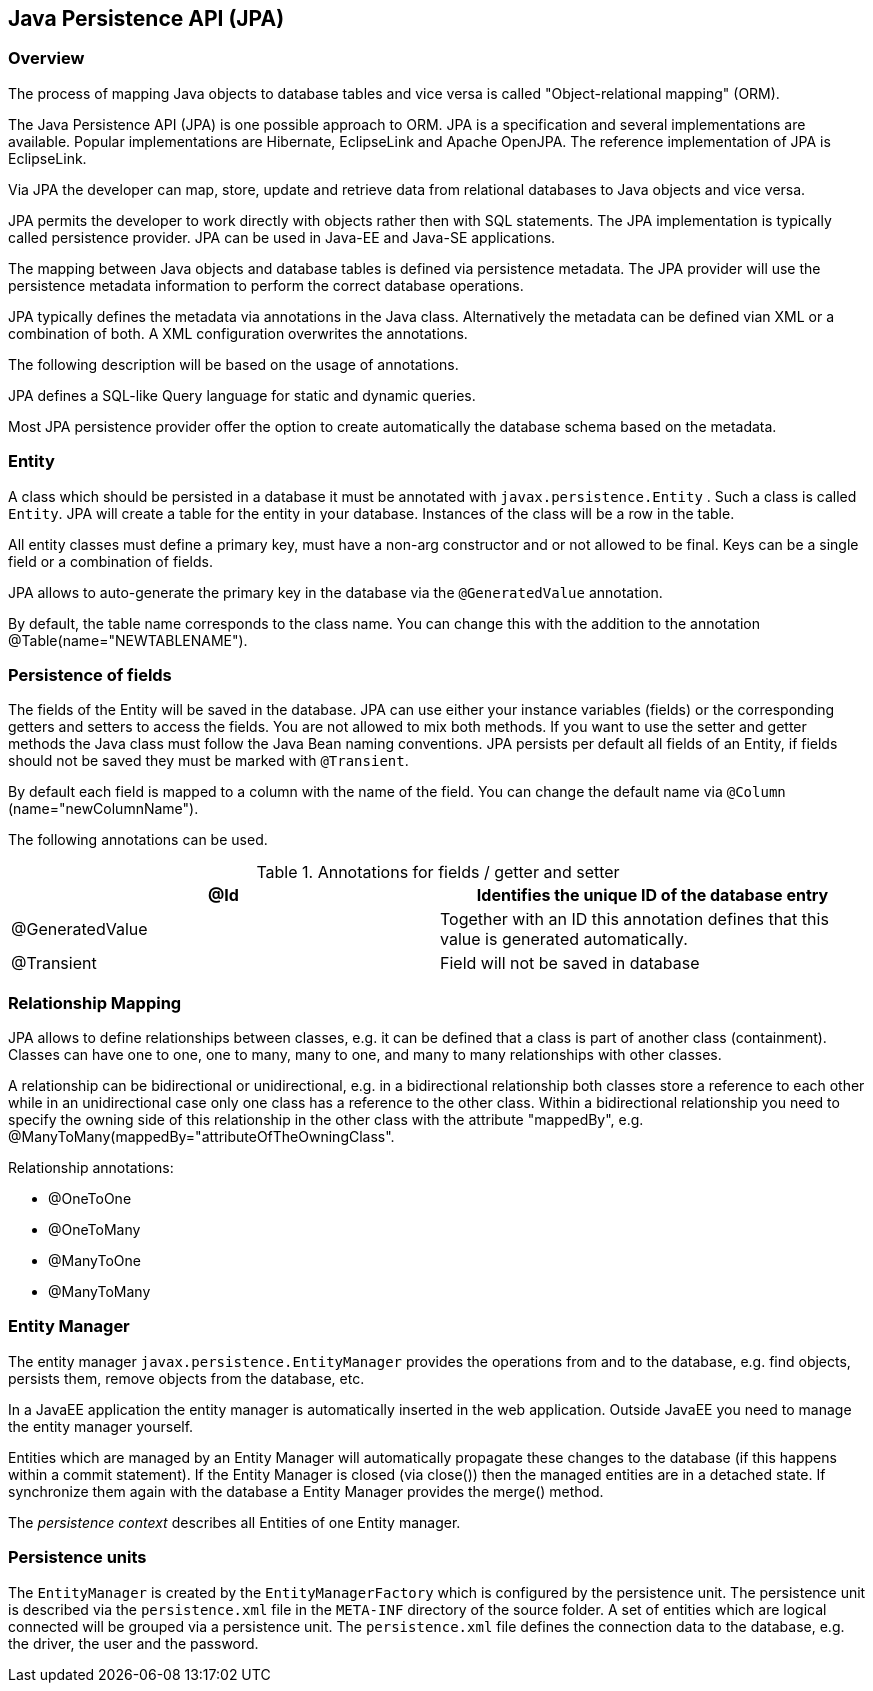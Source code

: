 [[jpaintro]]
== Java Persistence API (JPA)

[[jpaintro_overview]]
=== Overview

The process of mapping Java objects to
database tables and vice
versa is
called "Object-relational mapping"
(ORM).
		
The Java
Persistence API (JPA) is one possible approach to ORM.
JPA is a
specification and
several
implementations
are
available. Popular
implementations are Hibernate, EclipseLink and Apache OpenJPA. The
reference implementation of
JPA is EclipseLink.
		
Via JPA the
developer
can
map, store,
update and
retrieve data from
relational
databases to
Java
objects and vice versa.
		
JPA permits the developer to
work directly
with
objects rather
then
with
SQL
statements. The JPA implementation is
typically
called
persistence provider. JPA can be used in Java-EE and Java-SE
applications.
		
The mapping between Java objects and database tables is
defined
via
persistence metadata.
The JPA provider will use
the persistence
metadata
information
to
perform
the correct database operations.
		
JPA typically
defines the
metadata via annotations in
the Java
class.
Alternatively
the metadata can be defined vian
XML or
a
combination of both. A XML
configuration
overwrites the
annotations.
		
The following description will be based on the usage of
annotations.

JPA defines a SQL-like Query language for static
and
dynamic
queries.
		
Most JPA persistence provider offer the option to create
automatically the database schema based on the
metadata.

[[jpaintro_entity]]
=== Entity
		
A class which should be persisted in a database it must be
annotated
with
`javax.persistence.Entity`
. Such a class is called
`Entity`. 
JPA will create a table for the entity in your database.
Instances
of the class will be a row in the table.
		
All entity classes must define a primary key, must have a
non-arg
constructor and or not allowed to be final. Keys
can be a
single
field
or a combination of fields.
		
JPA allows to auto-generate the primary key
in the database via the
`@GeneratedValue`
annotation.
		
By default, the table
name
corresponds to the class name. You can
change this with the
addition
to the annotation
@Table(name="NEWTABLENAME").

[[jpaintro_fields]]
=== Persistence of fields
		
The fields of the Entity will be saved in the database. JPA can use
either your instance variables (fields) or the
corresponding getters
and setters to access the fields. You are not allowed to mix both
methods. If you want to use the
setter and getter methods the Java
class must follow the Java Bean naming conventions. JPA persists per
default all
fields of an Entity, if fields should not be saved they
must be marked with
`@Transient`.
		
By default each field is mapped to a column with the name of
the
field. You can change the default name via
`@Column`
(name="newColumnName").
		
The following annotations can be used.

.Annotations for fields / getter and setter
|===
|@Id |Identifies the unique ID of the database entry

|@GeneratedValue
|Together with an ID this annotation defines that this value is generated automatically.

|@Transient
|Field will not be saved in database
	
|===

[[jpaintro_relationships]]
=== Relationship Mapping

JPA allows to define relationships between classes, e.g. it can
be defined that a class is part of another class
(containment).
Classes can
have one to one, one to many, many to one, and many to
many
relationships with other classes.
		
A relationship can be bidirectional or unidirectional, e.g. in
a bidirectional relationship both classes store a
reference to each
other while in an unidirectional case only one class has a reference
to the other class. Within a
bidirectional relationship you need to
specify the
owning side of this relationship in the other class with
the
attribute "mappedBy", e.g.
@ManyToMany(mappedBy="attributeOfTheOwningClass".

Relationship annotations:

* @OneToOne
* @OneToMany
* @ManyToOne
* @ManyToMany

[[jpaintro_entitymanager]]
=== Entity Manager
		
The entity manager
`javax.persistence.EntityManager`
provides the operations from and to the database, e.g.
find objects,
persists them, remove objects from the
database,
etc.

In a JavaEE
application the entity manager is automatically
inserted in the web
application. Outside JavaEE you need
to
manage the entity manager
yourself.
		
Entities which are managed by an Entity Manager will
automatically propagate these changes to the database (if
this
happens within a commit statement). If the Entity Manager is closed
(via close()) then the managed entities are in
a detached state. If
synchronize them again with the database a Entity Manager provides
the merge() method.
		
The
_persistence context_
describes all Entities of one Entity manager.

[[jpaintro_persistenceunits]]
=== Persistence units
		
The
`EntityManager`
is created by the
`EntityManagerFactory`
which is configured by the persistence unit. The persistence unit is
described via the
`persistence.xml`
file in the
`META-INF`
directory of
the source folder. A set of entities
which are logical
connected will
be grouped via a persistence unit.
The `persistence.xml` file defines the connection data to the database, e.g. the driver, the user and the password.

